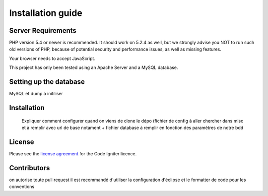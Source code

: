 
###################
Installation guide
###################


*******************
Server Requirements
*******************

PHP version 5.4 or newer is recommended. It should work on 5.2.4 as well, but we strongly advise you NOT to run
such old versions of PHP, because of potential security and performance
issues, as well as missing features.

Your browser needs to accept JavaScript.

This project has only been tested using an Apache Server and a MySQL database.

**************************
Setting up the database
**************************

MySQL et dump à initiliser

*********
Installation
*********

 Expliquer comment configurer quand on viens de clone le dépo (fichier de config à aller chercher dans misc et à remplir avec url de base notament + fichier database à remplir en fonction des paramètres de notre bdd
 
*******
License
*******

Please see the `license
agreement <https://github.com/bcit-ci/CodeIgniter/blob/develop/user_guide_src/source/license.rst>`_ for the Code Igniter licence.

*********
Contributors
*********
on autorise toute pull request
il est recommandé d'utiliser la configuration d'éclipse et le formatter de code pour les conventions




